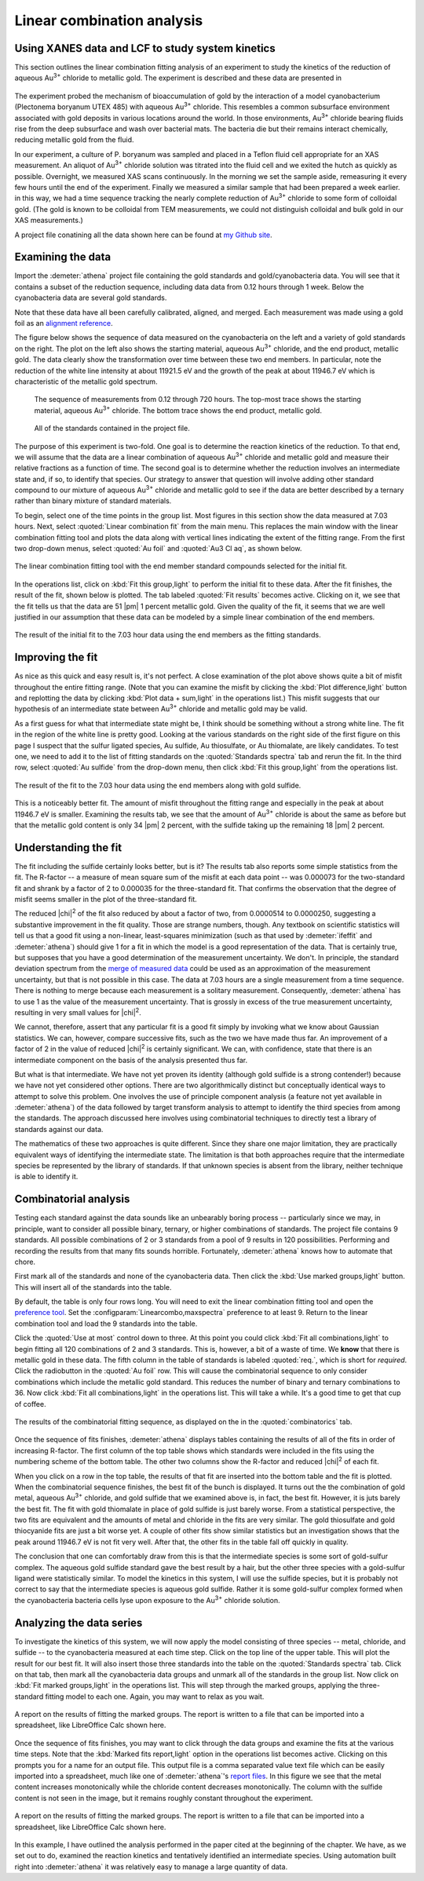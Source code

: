
Linear combination analysis
===========================

Using XANES data and LCF to study system kinetics
-------------------------------------------------

This section outlines the linear combination fitting analysis of an
experiment to study the kinetics of the reduction of aqueous
Au\ :sup:`3+` chloride to metallic gold. The experiment is described and
these data are presented in

   .. bibliography:: ../athena.bib
      :filter: author % "Lengke"
      :list: bullet

The experiment probed the mechanism of bioaccumulation of gold by the
interaction of a model cyanobacterium (Plectonema boryanum UTEX 485)
with aqueous Au\ :sup:`3+` chloride. This resembles a common subsurface
environment associated with gold deposits in various locations around
the world. In those environments, Au\ :sup:`3+` chloride bearing fluids
rise from the deep subsurface and wash over bacterial mats. The bacteria
die but their remains interact chemically, reducing metallic gold from
the fluid.

In our experiment, a culture of P. boryanum was sampled and placed in a
Teflon fluid cell appropriate for an XAS measurement. An aliquot of
Au\ :sup:`3+` chloride solution was titrated into the fluid cell and we
exited the hutch as quickly as possible. Overnight, we measured XAS
scans continuously. In the morning we set the sample aside, remeasuring
it every few hours until the end of the experiment. Finally we measured
a similar sample that had been prepared a week earlier. in this way, we
had a time sequence tracking the nearly complete reduction of
Au\ :sup:`3+` chloride to some form of colloidal gold. (The gold is
known to be colloidal from TEM measurements, we could not distinguish
colloidal and bulk gold in our XAS measurements.)

A project file conatining all the data shown here can be found at `my
Github
site <https://github.com/bruceravel/XAS-Education/tree/master/Examples/Au%2BCyanobacteria>`__.


Examining the data
------------------

Import the :demeter:`athena` project file containing the gold standards and
gold/cyanobacteria data. You will see that it contains a subset of the
reduction sequence, including data data from 0.12 hours through 1 week.
Below the cyanobacteria data are several gold standards.

Note that these data have all been carefully calibrated, aligned, and
merged. Each measurement was made using a gold foil as an `alignment
reference <../import/ref.html>`__.

The figure below shows the sequence of data measured on the
cyanobacteria on the left and a variety of gold standards on the right.
The plot on the left also shows the starting material, aqueous
Au\ :sup:`3+` chloride, and the end product, metallic gold. The data
clearly show the transformation over time between these two end members.
In particular, note the reduction of the white line intensity at about
11921.5 eV and the growth of the peak at about 11946.7 eV which is
characteristic of the metallic gold spectrum.

.. subfigstart::

.. _fig-aucldata:

.. figure::  ../../_images/ex_aucl_data.png
   :target: ../_images/ex_aucl_data.png
   :width: 100%

   The sequence of measurements from 0.12 through 720 hours. The
   top-most trace shows the starting material, aqueous Au\ :sup:`3+`
   chloride. The bottom trace shows the end product, metallic gold.

.. _fig-auclstandards:

.. figure::  ../../_images/ex_aucl_standards.png
   :target: ../_images/ex_aucl_standards.png
   :width: 100%

   All of the standards contained in the project file.

.. subfigend::
   :width: 0.45
   :label: _fig-aucllcf


The purpose of this experiment is two-fold. One goal is to determine the
reaction kinetics of the reduction. To that end, we will assume that the
data are a linear combination of aqueous Au\ :sup:`3+` chloride and
metallic gold and measure their relative fractions as a function of
time. The second goal is to determine whether the reduction involves an
intermediate state and, if so, to identify that species. Our strategy to
answer that question will involve adding other standard compound to our
mixture of aqueous Au\ :sup:`3+` chloride and metallic gold to see if
the data are better described by a ternary rather than binary mixture of
standard materials.

To begin, select one of the time points in the group list. Most
figures in this section show the data measured at 7.03 hours. Next,
select :quoted:`Linear combination fit` from the main menu. This
replaces the main window with the linear combination fitting tool and
plots the data along with vertical lines indicating the extent of the
fitting range. From the first two drop-down menus, select :quoted:`Au
foil` and :quoted:`Au3 Cl aq`, as shown below.

.. _fig-lcfagain:

.. figure:: ../../_images/lcf.png
   :target: ../_images/lcf.png
   :width: 65%
   :align: center

   The linear combination fitting tool with the end member standard
   compounds selected for the initial fit.

In the operations list, click on :kbd:`Fit this group,light` to perform
the initial fit to these data. After the fit finishes, the result of
the fit, shown below is plotted. The tab labeled :quoted:`Fit results`
becomes active. Clicking on it, we see that the fit tells us that the
data are 51 |pm| 1 percent metallic gold. Given the quality of the fit, it
seems that we are well justified in our assumption that these data can
be modeled by a simple linear combination of the end members.

.. _fig-auclinit:

.. figure:: ../../_images/ex_aucl_init.png
   :target: ../_images/ex_aucl_init.png
   :width: 45%
   :align: center

   The result of the initial fit to the 7.03 hour data using the end
   members as the fitting standards.


Improving the fit
-----------------

As nice as this quick and easy result is, it's not perfect. A close
examination of the plot above shows quite a bit of misfit throughout
the entire fitting range. (Note that you can examine the misfit by
clicking the :kbd:`Plot difference,light` button and replotting the data
by clicking :kbd:`Plot data + sum,light` in the operations list.) This
misfit suggests that our hypothesis of an intermediate state between
Au\ :sup:`3+` chloride and metallic gold may be valid.

As a first guess for what that intermediate state might be, I think
should be something without a strong white line. The fit in the region
of the white line is pretty good. Looking at the various standards on
the right side of the first figure on this page I suspect that the
sulfur ligated species, Au sulfide, Au thiosulfate, or Au thiomalate,
are likely candidates. To test one, we need to add it to the list of
fitting standards on the :quoted:`Standards spectra` tab and rerun the
fit. In the third row, select :quoted:`Au sulfide` from the drop-down
menu, then click :kbd:`Fit this group,light` from the operations list.

.. _fig-auclplussulfide:

.. figure:: ../../_images/ex_aucl_plussulfide.png
   :target: ../_images/ex_aucl_plussulfide.png
   :width: 45%
   :align: center

   The result of the fit to the 7.03 hour data using the end members along
   with gold sulfide.

This is a noticeably better fit. The amount of misfit throughout the
fitting range and especially in the peak at about 11946.7 eV is smaller.
Examining the results tab, we see that the amount of Au\ :sup:`3+`
chloride is about the same as before but that the metallic gold content
is only 34 |pm| 2 percent, with the sulfide taking up the remaining 18 |pm| 2
percent.


Understanding the fit
---------------------

The fit including the sulfide certainly looks better, but is it? The
results tab also reports some simple statistics from the fit. The
R-factor -- a measure of mean square sum of the misfit at each data
point -- was 0.000073 for the two-standard fit and shrank by a factor of
2 to 0.000035 for the three-standard fit. That confirms the observation
that the degree of misfit seems smaller in the plot of the
three-standard fit.

The reduced |chi|\ :sup:`2` of the fit also reduced by about a factor
of two, from 0.0000514 to 0.0000250, suggesting a substantive
improvement in the fit quality. Those are strange numbers, though. Any
textbook on scientific statistics will tell us that a good fit using a
non-linear, least-squares minimization (such as that used by
:demeter:`ifeffit` and :demeter:`athena`) should give 1 for a fit in
which the model is a good representation of the data. That is
certainly true, but supposes that you have a good determination of the
measurement uncertainty. We don't. In principle, the standard
deviation spectrum from the `merge of measured data
<../process/merge.html>`__ could be used as an approximation of the
measurement uncertainty, but that is not possible in this case. The
data at 7.03 hours are a single measurement from a time
sequence. There is nothing to merge because each measurement is a
solitary measurement.  Consequently, :demeter:`athena` has to use 1 as
the value of the measurement uncertainty. That is grossly in excess of
the true measurement uncertainty, resulting in very small values for
|chi|\ :sup:`2`.

We cannot, therefore, assert that any particular fit is a good fit
simply by invoking what we know about Gaussian statistics. We can,
however, compare successive fits, such as the two we have made thus
far.  An improvement of a factor of 2 in the value of reduced |chi|\
:sup:`2` is certainly significant. We can, with confidence, state that
there is an intermediate component on the basis of the analysis
presented thus far.

But what is that intermediate. We have not yet proven its identity
(although gold sulfide is a strong contender!) because we have not yet
considered other options. There are two algorithmically distinct but
conceptually identical ways to attempt to solve this problem. One
involves the use of principle component analysis (a feature not yet
available in :demeter:`athena`) of the data followed by target
transform analysis to attempt to identify the third species from among
the standards. The approach discussed here involves using
combinatorial techniques to directly test a library of standards
against our data.

The mathematics of these two approaches is quite different. Since they
share one major limitation, they are practically equivalent ways of
identifying the intermediate state. The limitation is that both
approaches require that the intermediate species be represented by the
library of standards. If that unknown species is absent from the
library, neither technique is able to identify it.



Combinatorial analysis
----------------------

Testing each standard against the data sounds like an unbearably
boring process -- particularly since we may, in principle, want to
consider all possible binary, ternary, or higher combinations of
standards. The project file contains 9 standards. All possible
combinations of 2 or 3 standards from a pool of 9 results in 120
possibilities. Performing and recording the results from that many
fits sounds horrible. Fortunately, :demeter:`athena` knows how to
automate that chore.

First mark all of the standards and none of the cyanobacteria data. Then
click the :kbd:`Use marked groups,light` button. This will insert all of the
standards into the table.

By default, the table is only four rows long. You will need to exit
the linear combination fitting tool and open the `preference tool
<../other/prefs.html>`__. Set the
:configparam:`Linearcombo,maxspectra` preference to at least 9. Return
to the linear combination tool and load the 9 standards into the
table.

Click the :quoted:`Use at most` control down to three. At this point
you could click :kbd:`Fit all combinations,light` to begin fitting all
120 combinations of 2 and 3 standards. This is, however, a bit of a
waste of time. We **know** that there is metallic gold in these
data. The fifth column in the table of standards is labeled
:quoted:`req.`, which is short for *required*. Click the radiobutton
in the :quoted:`Au foil` row. This will cause the combinatorial
sequence to only consider combinations which include the metallic gold
standard. This reduces the number of binary and ternary combinations
to 36. Now click :kbd:`Fit all combinations,light` in the operations
list. This will take a while. It's a good time to get that cup of
coffee.

.. _fig-lcfcombo2:

.. figure:: ../../_images/lcf_combo.png
   :target: ../_images/lcf_combo.png
   :width: 65%
   :align: center

   The results of the combinatorial fitting sequence, as displayed on the
   in the :quoted:`combinatorics` tab.

Once the sequence of fits finishes, :demeter:`athena` displays tables
containing the results of all of the fits in order of increasing
R-factor. The first column of the top table shows which standards were
included in the fits using the numbering scheme of the bottom
table. The other two columns show the R-factor and reduced |chi|\
:sup:`2` of each fit.

When you click on a row in the top table, the results of that fit are
inserted into the bottom table and the fit is plotted. When the
combinatorial sequence finishes, the best fit of the bunch is displayed.
It turns out the the combination of gold metal, aqueous Au\ :sup:`3+`
chloride, and gold sulfide that we examined above is, in fact, the best
fit. However, it is juts barely the best fit. The fit with gold
thiomalate in place of gold sulfide is just barely worse. From a
statistical perspective, the two fits are equivalent and the amounts of
metal and chloride in the fits are very similar. The gold thiosulfate
and gold thiocyanide fits are just a bit worse yet. A couple of other
fits show similar statistics but an investigation shows that the peak
around 11946.7 eV is not fit very well. After that, the other fits in
the table fall off quickly in quality.

The conclusion that one can comfortably draw from this is that the
intermediate species is some sort of gold-sulfur complex. The aqueous
gold sulfide standard gave the best result by a hair, but the other
three species with a gold-sulfur ligand were statistically similar. To
model the kinetics in this system, I will use the sulfide species, but
it is probably not correct to say that the intermediate species is
aqueous gold sulfide. Rather it is some gold-sulfur complex formed when
the cyanobacteria bacteria cells lyse upon exposure to the Au\ :sup:`3+`
chloride solution.



Analyzing the data series
-------------------------

To investigate the kinetics of this system, we will now apply the
model consisting of three species -- metal, chloride, and sulfide --
to the cyanobacteria measured at each time step. Click on the top line
of the upper table. This will plot the result for our best fit. It
will also insert those three standards into the table on the
:quoted:`Standards spectra` tab. Click on that tab, then mark all the
cyanobacteria data groups and unmark all of the standards in the group
list. Now click on :kbd:`Fit marked groups,light` in the operations
list. This will step through the marked groups, applying the
three-standard fitting model to each one. Again, you may want to relax
as you wait.

.. _fig-auclsequence:

.. figure:: ../../_images/ex_aucl_sequence.png
   :target: ../_images/ex_aucl_sequence.png
   :width: 65%
   :align: center
	
   A report on the results of fitting the marked groups. The report is
   written to a file that can be imported into a spreadsheet, like
   LibreOffice Calc shown here.

Once the sequence of fits finishes, you may want to click through the
data groups and examine the fits at the various time steps. Note that
the :kbd:`Marked fits report,light` option in the operations list
becomes active.  Clicking on this prompts you for a name for an output
file. This output file is a comma separated value text file which can
be easily imported into a spreadsheet, much like one of
:demeter:`athena`'s `report files <../output/report.html>`__. In this
figure we see that the metal content increases monotonically while the
chloride content decreases monotonically. The column with the sulfide
content is not seen in the image, but it remains roughly constant
throughout the experiment.

.. _fig-auclexcel:

.. figure:: ../../_images/ex_aucl_excel.png
   :target: ../_images/ex_aucl_excel.png
   :width: 75%
   :align: center

   A report on the results of fitting the marked groups. The report is
   written to a file that can be imported into a spreadsheet, like
   LibreOffice Calc shown here.

In this example, I have outlined the analysis performed in the paper
cited at the beginning of the chapter. We have, as we set out to do,
examined the reaction kinetics and tentatively identified an
intermediate species. Using automation built right into
:demeter:`athena` it was relatively easy to manage a large quantity of
data.
